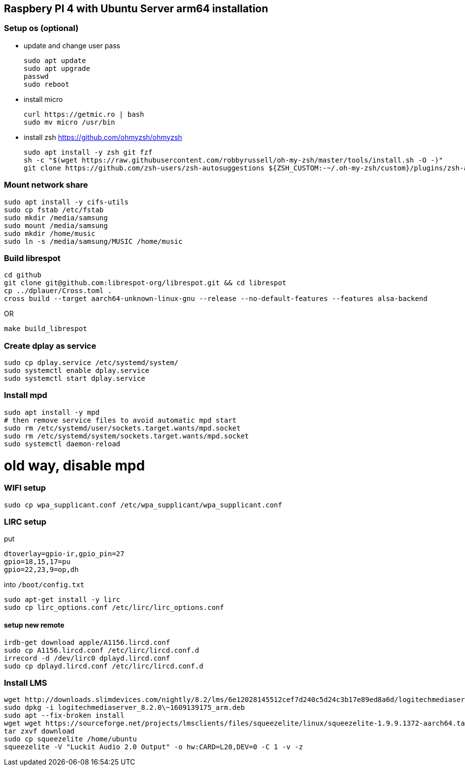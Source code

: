 == Raspbery PI 4 with Ubuntu Server arm64 installation

=== Setup os (optional)
* update and change user pass
[source, bash]
sudo apt update
sudo apt upgrade
passwd
sudo reboot

* install micro
[source]
curl https://getmic.ro | bash
sudo mv micro /usr/bin

* install zsh  https://github.com/ohmyzsh/ohmyzsh
[source]
sudo apt install -y zsh git fzf
sh -c "$(wget https://raw.githubusercontent.com/robbyrussell/oh-my-zsh/master/tools/install.sh -O -)"
git clone https://github.com/zsh-users/zsh-autosuggestions ${ZSH_CUSTOM:-~/.oh-my-zsh/custom}/plugins/zsh-autosuggestions


=== Mount network share
[source]
sudo apt install -y cifs-utils
sudo cp fstab /etc/fstab
sudo mkdir /media/samsung
sudo mount /media/samsung
sudo mkdir /home/music
sudo ln -s /media/samsung/MUSIC /home/music


=== Build librespot
[source, bash]
cd github
git clone git@github.com:librespot-org/librespot.git && cd librespot
cp ../dplauer/Cross.toml .
cross build --target aarch64-unknown-linux-gnu --release --no-default-features --features alsa-backend

OR
[source, bash]
make build_librespot

=== Create dplay as service
[source]
sudo cp dplay.service /etc/systemd/system/
sudo systemctl enable dplay.service
sudo systemctl start dplay.service

=== Install mpd
[source]
sudo apt install -y mpd
# then remove service files to avoid automatic mpd start
sudo rm /etc/systemd/user/sockets.target.wants/mpd.socket
sudo rm /etc/systemd/system/sockets.target.wants/mpd.socket
sudo systemctl daemon-reload

# old way, disable mpd 
// sudo systemctl disable mpd.service
// sudo systemctl disable mpd.socket
// sudo rm /usr/lib/systemd/system/mpd.service
// sudo rm /usr/lib/systemd/system/mpd.socket


=== WIFI setup
[source]
sudo cp wpa_supplicant.conf /etc/wpa_supplicant/wpa_supplicant.conf

=== LIRC setup
put 
```
dtoverlay=gpio-ir,gpio_pin=27
gpio=18,15,17=pu
gpio=22,23,9=op,dh
``` 
into `/boot/config.txt`

[source]
sudo apt-get install -y lirc
sudo cp lirc_options.conf /etc/lirc/lirc_options.conf

==== setup new remote
[source]
irdb-get download apple/A1156.lircd.conf
sudo cp A1156.lircd.conf /etc/lirc/lircd.conf.d
irrecord -d /dev/lirc0 dplayd.lircd.conf
sudo cp dplayd.lircd.conf /etc/lirc/lircd.conf.d


=== Install LMS
[source, bash]
wget http://downloads.slimdevices.com/nightly/8.2/lms/6e12028145512cef7d240c5d24c3b17e89ed8a6d/logitechmediaserver_8.2.0\~1609139175_arm.deb
sudo dpkg -i logitechmediaserver_8.2.0\~1609139175_arm.deb
sudo apt --fix-broken install
wget wget https://sourceforge.net/projects/lmsclients/files/squeezelite/linux/squeezelite-1.9.9.1372-aarch64.tar.gz/download
tar zxvf download
sudo cp squeezelite /home/ubuntu
squeezelite -V "Luckit Audio 2.0 Output" -o hw:CARD=L20,DEV=0 -C 1 -v -z

